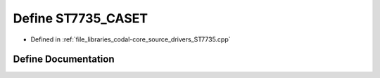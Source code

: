 .. _exhale_define_ST7735_8cpp_1a484d38defdf6303f4a8d19f994d0593d:

Define ST7735_CASET
===================

- Defined in :ref:`file_libraries_codal-core_source_drivers_ST7735.cpp`


Define Documentation
--------------------


.. doxygendefine:: ST7735_CASET
